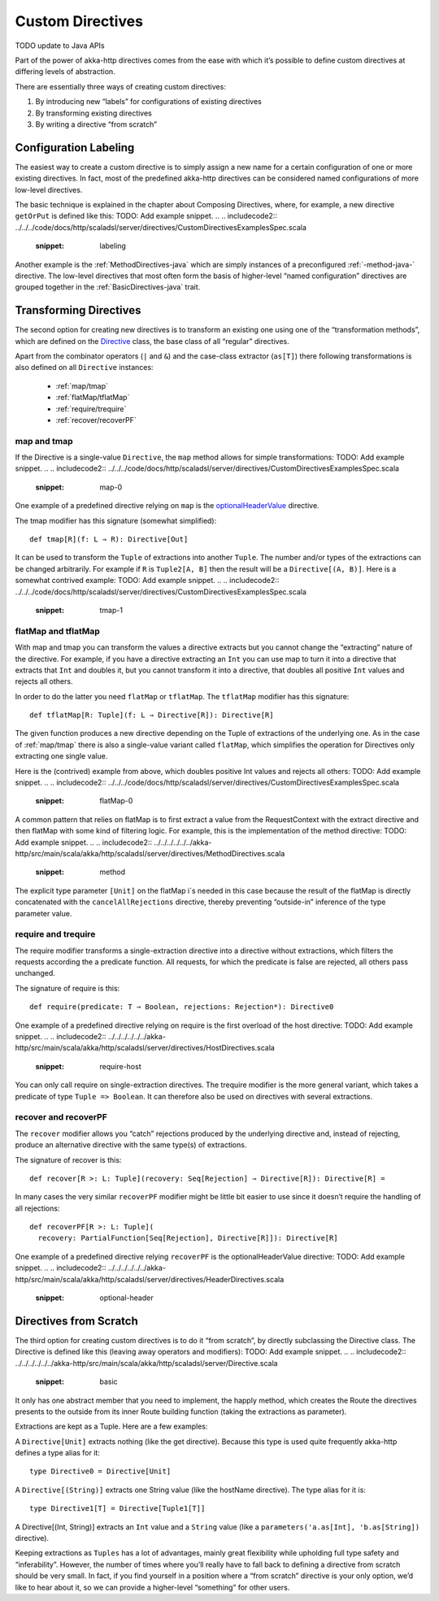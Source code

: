 .. _Custom Directives-java:

Custom Directives
=================
TODO update to Java APIs

Part of the power of akka-http directives comes from the ease with which it’s possible to define
custom directives at differing levels of abstraction.

There are essentially three ways of creating custom directives:

1. By introducing new “labels” for configurations of existing directives
2. By transforming existing directives
3. By writing a directive “from scratch”

Configuration Labeling
______________________
The easiest way to create a custom directive is to simply assign a new name for a certain configuration
of one or more existing directives. In fact, most of the predefined akka-http directives can be considered
named configurations of more low-level directives.

The basic technique is explained in the chapter about Composing Directives, where, for example, a new directive
``getOrPut`` is defined like this:
TODO: Add example snippet.
.. 
.. includecode2:: ../../../code/docs/http/scaladsl/server/directives/CustomDirectivesExamplesSpec.scala
   :snippet: labeling

Another example is the :ref:`MethodDirectives-java` which are simply instances of a preconfigured :ref:`-method-java-` directive.
The low-level directives that most often form the basis of higher-level “named configuration” directives are grouped
together in the :ref:`BasicDirectives-java` trait.


Transforming Directives
_______________________

The second option for creating new directives is to transform an existing one using one of the
“transformation methods”, which are defined on the `Directive`__ class, the base class of all “regular” directives.

__ @github@/akka-http/src/main/scala/akka/http/scaladsl/server/Directive.scala

Apart from the combinator operators (``|`` and ``&``) and the case-class extractor (``as[T]``)
there following transformations is also defined on all ``Directive`` instances:

 * :ref:`map/tmap`
 * :ref:`flatMap/tflatMap`
 * :ref:`require/trequire`
 * :ref:`recover/recoverPF`

.. _map/tmap:

map and tmap
------------
If the Directive is a single-value ``Directive``, the ``map`` method allows
for simple transformations:
TODO: Add example snippet.
.. 
.. includecode2:: ../../../code/docs/http/scaladsl/server/directives/CustomDirectivesExamplesSpec.scala
   :snippet: map-0

One example of a predefined directive relying on ``map`` is the `optionalHeaderValue`__ directive.

__ @github@/akka-http/src/main/scala/akka/http/scaladsl/server/directives/HeaderDirectives.scala#L67

The tmap modifier has this signature (somewhat simplified)::

    def tmap[R](f: L ⇒ R): Directive[Out]

It can be used to transform the ``Tuple`` of extractions into another ``Tuple``.
The number and/or types of the extractions can be changed arbitrarily. For example
if ``R`` is ``Tuple2[A, B]`` then the result will be a ``Directive[(A, B)]``. Here is a
somewhat contrived example:
TODO: Add example snippet.
.. 
.. includecode2:: ../../../code/docs/http/scaladsl/server/directives/CustomDirectivesExamplesSpec.scala
   :snippet: tmap-1



.. _flatMap/tflatMap:

flatMap and tflatMap
--------------------

With map and tmap you can transform the values a directive extracts
but you cannot change the “extracting” nature of the directive.
For example, if you have a directive extracting an ``Int`` you can use map to turn
it into a directive that extracts that ``Int`` and doubles it, but you cannot transform
it into a directive, that doubles all positive ``Int`` values and rejects all others.

In order to do the latter you need ``flatMap`` or ``tflatMap``. The ``tflatMap``
modifier has this signature::

    def tflatMap[R: Tuple](f: L ⇒ Directive[R]): Directive[R]

The given function produces a new directive depending on the Tuple of extractions
of the underlying one. As in the case of :ref:`map/tmap` there is also a single-value
variant called ``flatMap``, which simplifies the operation for Directives only extracting one single value.

Here is the (contrived) example from above, which doubles positive Int values and rejects all others:
TODO: Add example snippet.
.. 
.. includecode2:: ../../../code/docs/http/scaladsl/server/directives/CustomDirectivesExamplesSpec.scala
   :snippet: flatMap-0

A common pattern that relies on flatMap is to first extract a value
from the RequestContext with the extract directive and then flatMap with
some kind of filtering logic. For example, this is the implementation
of the method directive:
TODO: Add example snippet.
.. 
.. includecode2:: ../../../../../../akka-http/src/main/scala/akka/http/scaladsl/server/directives/MethodDirectives.scala
   :snippet: method

The explicit type parameter ``[Unit]`` on the flatMap i`s needed in this case
because the result of the flatMap is directly concatenated with the
``cancelAllRejections`` directive, thereby preventing “outside-in”
inference of the type parameter value.

.. _require/trequire:

require and trequire
--------------------

The require modifier transforms a single-extraction directive into a directive
without extractions, which filters the requests according the a predicate function.
All requests, for which the predicate is false are rejected, all others pass unchanged.

The signature of require is this::

     def require(predicate: T ⇒ Boolean, rejections: Rejection*): Directive0

One example of a predefined directive relying on require is the first overload of the host directive:
TODO: Add example snippet.
.. 
.. includecode2:: ../../../../../../akka-http/src/main/scala/akka/http/scaladsl/server/directives/HostDirectives.scala
   :snippet: require-host

You can only call require on single-extraction directives. The trequire modifier is the
more general variant, which takes a predicate of type ``Tuple => Boolean``.
It can therefore also be used on directives with several extractions.


.. _recover/recoverPF:

recover and recoverPF
---------------------

The ``recover`` modifier allows you “catch” rejections produced by the underlying
directive and, instead of rejecting, produce an alternative directive with the same type(s) of extractions.

The signature of recover is this::

     def recover[R >: L: Tuple](recovery: Seq[Rejection] ⇒ Directive[R]): Directive[R] =

In many cases the very similar ``recoverPF`` modifier might be little bit
easier to use since it doesn’t require the handling of all rejections::

    def recoverPF[R >: L: Tuple](
      recovery: PartialFunction[Seq[Rejection], Directive[R]]): Directive[R]


One example of a predefined directive relying ``recoverPF`` is the optionalHeaderValue directive:
TODO: Add example snippet.
.. 
.. includecode2:: ../../../../../../akka-http/src/main/scala/akka/http/scaladsl/server/directives/HeaderDirectives.scala
   :snippet: optional-header



Directives from Scratch
_______________________

The third option for creating custom directives is to do it “from scratch”,
by directly subclassing the Directive class. The Directive is defined like this
(leaving away operators and modifiers):
TODO: Add example snippet.
.. 
.. includecode2:: ../../../../../../akka-http/src/main/scala/akka/http/scaladsl/server/Directive.scala
   :snippet: basic

It only has one abstract member that you need to implement, the happly method, which creates
the Route the directives presents to the outside from its inner Route building function
(taking the extractions as parameter).

Extractions are kept as a Tuple. Here are a few examples:

A ``Directive[Unit]`` extracts nothing (like the get directive).
Because this type is used quite frequently akka-http defines a type alias for it::

    type Directive0 = Directive[Unit]

A ``Directive[(String)]`` extracts one String value (like the hostName directive). The type alias for it is::

    type Directive1[T] = Directive[Tuple1[T]]

A Directive[(Int, String)] extracts an ``Int`` value and a ``String`` value
(like a ``parameters('a.as[Int], 'b.as[String])`` directive).

Keeping extractions as ``Tuples`` has a lot of advantages, mainly great flexibility
while upholding full type safety and “inferability”. However, the number of times
where you’ll really have to fall back to defining a directive from scratch should
be very small. In fact, if you find yourself in a position where a “from scratch”
directive is your only option, we’d like to hear about it,
so we can provide a higher-level “something” for other users.
